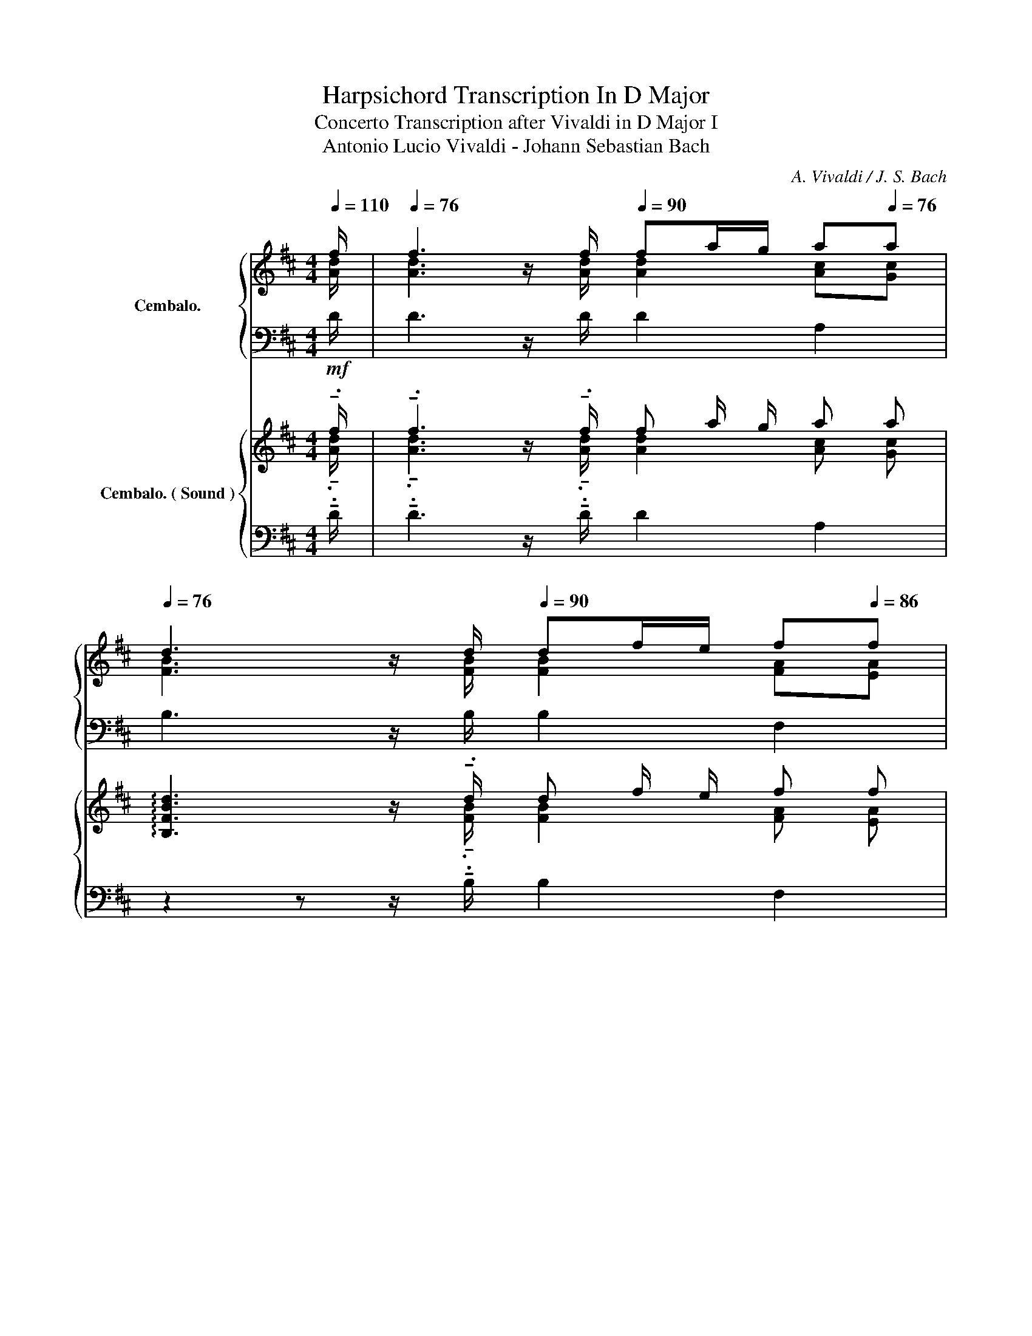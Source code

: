 X:1
T:Harpsichord Transcription In D Major
T:Concerto Transcription after Vivaldi in D Major I 
T:Antonio Lucio Vivaldi - Johann Sebastian Bach
C:A. Vivaldi / J. S. Bach
%%score { ( 1 2 ) | ( 3 4 ) } { ( 5 6 ) | ( 7 8 9 10 ) }
L:1/8
Q:1/4=110
M:4/4
K:D
V:1 treble nm="Cembalo."
V:2 treble 
V:3 bass 
V:4 bass 
V:5 treble nm="Cembalo. ( Sound )"
V:6 treble 
V:7 bass 
V:8 bass 
V:9 bass 
V:10 bass 
V:1
 f/ |[Q:1/4=76] f3 z/[Q:1/4=110] f/[Q:1/4=90] fa/g/[Q:1/4=86] a[Q:1/4=76]a | %2
[Q:1/4=76] d3 z/[Q:1/4=110] d/[Q:1/4=90] df/e/ f[Q:1/4=86]f | %3
[Q:1/4=76] B3 z/[Q:1/4=110] B/[Q:1/4=90] Bd/c/[Q:1/4=86] d[Q:1/4=76]d | %4
[Q:1/4=44]{d} c2[Q:1/4=60] z a e/d/e/g/[Q:1/4=102] f/e/f/a/[Q:1/4=30][Q:1/4=100] | %5
[Q:1/4=104] g/f/g/b/[Q:1/4=106] g/b/a/g/[Q:1/4=108] f/e/f/g/ f/a/g/f/ | eA z a fa/g/ aa | %7
 ea/g/ aa fa/g/ aa | ea/g/ aa f/a/g/f/ e/d/c/B/ | AdGc df/e/ de | f/g/f/e/ de fg ag/f/ | %11
 eA z/ a/b/a/ f/g/e/f/ d/g/f/g/ | e/f/d/e/ c/f/e/f/ d/e/c/d/ B/e/d/e/ | %13
 c/d/B/c/ A/e/d/e/ f/^g/e/f/ g/a/f/g/ | (a/^g/a/b/) (a/g/a/b/) (a/g/a/b/) (a/g/a/b/) | %15
 (a/^g/a/b/) (a/g/a/b/) (a/g/a/b/) g/a/b/g/ | aA z/ a/g/f/ e/d/c/e/ f/g/f/g/ | %17
 e/d/c/e/ f/g/f/g/ e/d/c/e/ f/g/f/g/ | eA z/ e/f/e/ d/c/B/c/ d/e/d/e/ | %19
 d/c/B/c/ d/e/d/e/ d/c/B/c/ d/f/e/d/ | c/d/c/B/ A/a/b/a/ g/f/e/f/ g/a/g/a/ | %21
 g/f/e/f/ g/b/a/g/ f/e/d/e/ f/g/f/g/ | f/e/d/e/ f/a/"^( ♯ )"g/f/ e/d/c/d/ e/f/e/f/ | %23
 e/d/c/d/ e/g/f/e/ d/f/e/f/ c/f/e/f/ | d/f/e/f/ c/f/e/f/ dB ff | fg/f/ ee ef/e/ dd | %26
 d/f/e/d/[Q:1/4=90] Tc2[Q:1/4=100] B2[Q:1/4=96][Q:1/4=102] f[Q:1/4=104]f | %27
[Q:1/4=106] f/a/g/f/[Q:1/4=107] ee[Q:1/4=108] e/g/f/e/ d(b/a/) | %28
 (g/f/e/d/)[Q:1/4=86] c>[Q:1/4=100]B B/f/e/f/[Q:1/4=104] d/e/c/d/ | %29
[Q:1/4=108] B/B/c/d/ B/B/c/^d/ e/g/f/g/ e/f/=d/e/ | c/c/d/e/ c/c/d/e/ f/a/g/a/ f/g/e/f/ | %31
 d/d/e/f/ d/d/e/f/ g/a/b/a/ g/a/f/g/ | e/f/g/f/ e/f/d/e/ c/d/e/d/ c/d/B/c/ | %33
 A2 z/ a/g/f/ e/d/c/e/ f/g/f/g/ | e/d/c/e/ f/g/f/g/ e/d/c/e/ f/g/f/g/ | eA aa ag/f/ gg | %36
 gf/e/ ff fe/d/ ee | ed/c/ dd d2 c2 | da/g/ aa ea/g/ aa | fa/g/ aa ea/g/ aa | %40
 f/g/f/e/ df e/d/e/g/ f/e/f/a/ | g/f/g/a/ g/b/a/g/ f/e/f/g/ f/a/g/f/ | %42
 (e/d/c/e/) (f/e/d/f/) (e/d/c/e/) (f/e/d/f/) | (e/d/c/e/) (d/c/B/d/) (c/B/A/c/) (d/c/B/d/) | %44
 (c/B/A/c/) (d/c/B/d/) (e/d/c/e/) (f/e/d/f/) | (g/f/e/f/) (g/f/g/e/) (a/g/a/b/) (a/g/a/b/) | %46
 (a/g/a/b/) (a/g/a/b/) (a/g/a/b/) (a/g/a/b/) | ag/f/ e/d/c/B/ cA ff | ee/d/ ee da/g/ aa | %49
 ea/g/ aa fa/g/ aa | ea/g/ aa f/a/g/f/ e/d/c/B/ | %51
 A[Q:1/4=100]d[Q:1/4=80] G[Q:1/4=76]c !fermata!d4[Q:1/4=44] |] %52
V:2
 [Ad]/ | [Ad]3 z/ [Ad]/ [Ad]2 [Ac][Gc] | [FB]3 z/ [FB]/ [FB]2 [FA][EA] | %3
 [DG]3 z/ [DG]/ [DG]2 [FA][FA] | [EA]2 x6 | x8 | x3 [ce] [Ad]2 z2 | [Ae]2 z2 [Ad]2 z2 | %8
 A2 z2 A2 E2 | EF E2 [FA] z z2 | x8 | x8 | x8 | x8 | x8 | x8 | x8 | x8 | x8 | x8 | x8 | x8 | x8 | %23
 x8 | x6 z d | d2 z c c2 z B | B2 ^A2 B2 dc | B2 z2 ^A2 B2 | z2 ^A2 x4 | x8 | x8 | x8 | x8 | x8 | %34
 x8 | x2 z [cf] [Bf]2 z [Be] | [Ae]2 z [Ad] [Gd]2 z [Gc] | [Fc]2 z [FB] [EB]2 [EGA]2 | %38
 [FA] z2 [df] [ce]2 z [ce] | [df]2 z [df] [ce]2 z [ce] | d2 x6 | x8 | x8 | x8 | x8 | x8 | x8 | %47
 x6 [Ad][Ad] | [Bd]2 [Ac][Gc] [FA] z2 [df] | [ce]2 z [Ae] [Ad]2 z [df] | [ce]2 z [Ae] [Ad] z z2 | %51
 F2 E2 [FA]4 |] %52
V:3
 D/ | D3 z/ D/ D2 A,2 | B,3 z/ B,/ B,2 F,2 | G,3 z/ G,/ G,2 D,2 | A,2 z2 [E,A,]2 A,2 | %5
 [B,,D,E,]2 [C,E,]2 z A, D2 | C z2 [E,A,] [F,A,]2 z2 | C2 z2 [A,D]2 z2 | C2 z2 [A,D]2 B,2 | %9
 CA, A,2 A,2 z C | D2 z A, A,2 D2 | CDEC[K:treble] DFBB, | CEAA, B,DE^G, | A,B,CA,[K:bass] D,DE,E | %14
 A,[CE] ^G,[B,E] F,[A,C] E,[G,C] | D,[F,A,] C,[E,A,] D,[F,A,] E,E,, | z/ A,/B,/C/ DD CCDD | %17
 CCDD CCDD | C z2 [C,E,A,] [^G,B,][G,B,][G,B,][G,B,] | %19
 [^G,B,][G,B,][G,B,][G,B,] [G,B,][G,B,][G,B,][G,B,] | A,B, CD E/D/C/B,/ A,C | %21
 E/D/C/B,/ A,C DA,D,A, | D/C/B,/A,/ ^G,B, CG,C,G, | C/B,/^A,/^G,/ F,A, B,B,,^A,,A, | %24
 B,B,,^A,,^A, B,2 z B, | G,2 z F, F,2 z F, | G,E, F,2 B,,/F,/^G,/^A,/ B,/D/E/F/ | %27
 GG, z/ C/D/E/ FF, z/ B,/C/D/ | ECFF, B,B,, z2 | %29
 B,,/D,/F,/B,/ A,,/^D,/F,/B,/ G,,/E,/=D,/E,/ C,/D,/B,,/C,/ | %30
 A,,/C,/E,/A,/ A,,/C,/E,/G,/ D,/F,/E,/F,/ D,/E,/C,/D,/ | %31
 B,,/D,/F,/B,/ B,,/D,/F,/A,/ E,/F,/G,/F,/ E,/F,/D,/E,/ | C,/D,/E,/D,/ C,/D,/B,,/C,/ A,,2 z2 | %33
 z/ A,/B,/C/ DD CCDD | CCDD CCDD |[K:treble] A,/A/G/A/ F/G/E/F/ D/F/B,/D/[K:bass] E,/E/D/E/ | %36
 C/E/A,/C/ D,/D/C/D/ B,/D/G,/B,/ C,/C/B,/C/ | %37
 A,/C/F,/A,/ B,,/B,/A,/B,/ G,/B,/E,/G,/ A,,/A,/G,/A,/ | D,2 z A,/^G,/ A,A,, z A,/^G,/ | %39
 A,D, z A,/^G,/ A,A,, z/ A,/=G,/A,/ | D,A, z/ A,/G,/A,/ z/ A,/G,/A,/ z/ B,/A,/B,/ | %41
 z/ C/B,/C/ z/ C/B,/C/ D/C/D/A,/ D,/F,/E,/D,/ | A,8- | A,8- | A,8- | %45
 A,2 z/ A,/B,/C/ D/F/E/D/ C/B,/A,/G,/ | F,/B,/A,/G,/ F,/E,/D,/C,/ D,/F,/E,/D,/ C,/B,,/A,,/G,,/ | %47
 F,,/A,,/B,,/A,,/ G,,/F,,/E,,/D,,/ A,,/G,,/F,,/E,,/ D,,/D,/C,/D,/ | %48
 G,,/G,/F,/G,/ A,,/A,/G,/A,/ D,2 z[K:treble] A/^G/ | AA, z[K:bass] D/C/ DD, z A,/^G,/ | %50
 A,A,, z D,/C,/ D,/D,,/E,,/F,,/ G,,/A,,/B,,/C,/ | D,/E,/F,/G,/ A,/G,/A,/A,,/ !fermata![D,,D,]4 |] %52
V:4
 x/ | x8 | x8 | x8 | x4 C,2 D,2 | G,,2 A,,2 D,3 D, | A,A,,/B,,/ C,A,, D,2 z2 | A,2 z2 D,2 z2 | %8
 A,2 z2 D,2 G,2 | A,F,/G,/ A,A,, D,2 z A, | D,2 z C, D,E,F,D, | A,B,CA,[K:treble] x4 | x8 | %13
 x4[K:bass] x4 | A,2 ^G,2 F,2 E,2 | D,2 C,2 D,2 E,2 | A,, z2 D, A,A,D,D, | A,A,D,D, A,A,D,D, | %18
 A,A,,/B,,/ C,A,, E,E,E,E, | E,E,E,E, E,E,E,E, | A,, z x6 | x8 | x8 | x8 | x4 z B,,/C,/ D,B,, | %25
 C,B,,C,^A,, B,,C,D,B,, | E,C, F,F,, x4 | x8 | x8 | x8 | x8 | x8 | x8 | A,, z2 D, A,A,D,D, | %34
 A,A,D,D, A,A,D,D, |[K:treble] x6[K:bass] x2 | x8 | x8 | x8 | x8 | x4 C,2 D,2 | E,2 A,2 x4 | %42
 z A,,3- A,,4- | A,,8- | A,,8- | A,,2 x6 | x8 | x8 | x7[K:treble] x | x3[K:bass] x5 | x8 | x8 |] %52
V:5
!mf! !tenuto!.f/ | !tenuto!.f3 z/ !tenuto!.f/ f a/ g/ a a | %2
 !arpeggio![B,FBd]3 z/ !tenuto!.d/ d f/ e/ f f | !arpeggio![G,DGB]3 z/ !tenuto!.B/ B d/ c/ d d | %4
 z/4 d3/4 c z a e/ d/ e/ g/ f/ e/ f/ a/ | g/ f/ g/ b/ g/ b/ a/ g/ f/ e/ f/ g/ f/ a/ g/ f/ | %6
 e A z a f a/ g/ .a .a | e a/ g/ .a .a f a/ g/ .a .a | e a/ g/ .a .a f/ a/ g/ f/ e/ d/ c/ B/ | %9
 .A .d .G .c d!mp! f/ e/ d e | f/ g/ f/ e/ d e f g a g/ f/ | %11
 e .A z/ a/ b/ a/ f/ g/ e/ f/ d/ g/ f/ g/ | e/ f/ d/ e/ c/ f/ e/ f/ d/ e/ c/ d/ B/ e/ d/ e/ | %13
 c/ d/ B/ c/ A/ e/ d/ e/ f/ ^g/ e/ f/ g/ a/ f/ g/ | %14
 (a/ ^g/ a/ b/) (a/ g/ a/ b/) (a/ g/ a/ b/) (a/ g/ a/ b/) | %15
 (a/ ^g/ a/ b/) (a/ g/ a/ b/) (a/ g/ a/ b/) g/ a/ b/ g/ | %16
 a A!mf! z/ a/ g/ f/ e/ d/ c/ e/ f/ g/ f/ g/ | e/ d/ c/ e/ f/ g/ f/ g/ e/ d/ c/ e/ f/ g/ f/ g/ | %18
 e .A z/ e/ f/ e/ d/ c/ B/ c/ d/ e/ d/ e/ | d/ c/ B/ c/ d/ e/ d/ e/ d/ c/ B/ c/ d/ f/ e/ d/ | %20
 c/ d/ c/ B/ A/!mp!!mp! a/ b/ a/ g/ f/ e/ f/ g/ a/ g/ a/ | %21
 g/ f/ e/ f/ g/ b/ a/ g/ f/ e/ d/ e/ f/ g/ f/ g/ | %22
 f/ e/ d/ e/ f/ a/ g/ f/ e/ d/ c/ d/ e/ f/ e/ f/ | %23
 e/ d/ c/ d/ e/ g/ f/ e/ d/ f/ e/ f/ c/ f/ e/ f/ | d/ f/ e/ f/ c/ f/ e/ f/ d B!mf! .f .f | %25
 f g/ f/ .e .e e f/ e/ .d .d | d/ f/ e/ d/ Pc c/ B/ B2 !tenuto!.f !tenuto!.f | %27
 f/ a/ g/ f/ !tenuto!.e !tenuto!.e e/ g/ f/ e/ d (b/ a/) | %28
 (g/ f/ e/ d/) d/ Tc/ c/ B/ B/ f/ e/ f/ d/ e/ c/ d/ | %29
 B/ B/ c/ d/ B/ B/ c/ ^d/ e/ g/ f/ g/ e/ f/ =d/ e/ | %30
 c/ c/ d/ e/ c/ c/ d/ e/ f/ a/ g/ a/ f/ g/ e/ f/ | %31
 d/ d/ e/ f/ d/ d/ e/ f/ g/ a/ b/ a/ g/ a/ f/ g/ | %32
 e/ f/ g/ f/ e/ f/ d/ e/ c/ d/ e/ d/ c/ d/ B/ c/ | A2!mf! z/ a/ g/ f/ e/ d/ c/ e/ f/ g/ f/ g/ | %34
 e/ d/ c/ e/ f/ g/ f/ g/ e/ d/ c/ e/ f/ g/ f/ g/ | %35
 !tenuto!.e .A .a !tenuto!.a a g/ f/ .g !tenuto!.g | g f/ e/ .f !tenuto!.f f e/ d/ .e !tenuto!.e | %37
 e d/ c/ .d !tenuto!.d d2 c3/4 c/4- c | d!mp! a/ g/ .a .a e a/ g/ .a .a | %39
 f a/!pp! g/ .a .a e!pp! a/!<(! g/ .a .a!<)! |!mp! f/ g/ f/ e/ d .f e/ d/ e/ g/ f/ e/ f/ a/ | %41
 g/ f/ g/ a/ g/ b/ a/ g/ f/ e/ f/ g/ f/ a/ g/ f/ | %42
 (e/ d/ c/ !tenuto!.e/) (f/ e/ d/ !tenuto!.f/) (e/ d/ c/ !tenuto!.e/) (f/ e/ d/ !tenuto!.f/) | %43
 (e/ d/ c/ !tenuto!.e/) (d/ c/ B/ !tenuto!.d/) (c/ B/ A/ !tenuto!.c/) (d/ c/ B/ !tenuto!.d/) | %44
 (c/ B/ A/ !tenuto!.c/) (d/ c/ B/ !tenuto!.d/) (e/ d/ c/ !tenuto!.e/) (f/ e/ d/ !tenuto!.f/) | %45
 (g/ f/ e/ !tenuto!.f/) (g/ f/ g/ !tenuto!.e/) (a/ g/ a/ !tenuto!.b/) (a/ g/ a/ !tenuto!.b/) | %46
 (a/ g/ a/ !tenuto!.b/) (a/ g/ a/ !tenuto!.b/) (a/ g/ a/ !tenuto!.b/) (a/ g/ a/ !tenuto!.b/) | %47
 a g/ f/ e/ d/ c/ B/ c A !tenuto!.f .f | e e/ d/ .e !tenuto!.e d a/ g/ .a .a | %49
 e a/ g/ .a .a f a/ g/ .a .a | e a/ g/ .a !tenuto!.a f/ a/ g/ f/ e/ d/ c/ B/ | %51
 A d G c !fermata!d4 |] %52
V:6
 !tenuto!.[Ad]/ | !tenuto!.[Ad]3 z/ !tenuto!.[Ad]/ [Ad]2 [Ac] [Gc] | %2
 x3 z/ !tenuto!.[FB]/ [FB]2 [FA] [EA] | x3 z/ !tenuto!.[DG]/ [DG]2 [FA] [FA] | %4
 !arpeggio![A,EA]2 x6 | x8 | x3 .[ce] [Ad]2 z2 | [Ae]2 z2 [Ad]2 z2 | A2 z2 A2 E2 | %9
 .E .F E2 [FA] z z2 | x8 | x8 | x8 | x8 | x8 | x8 | x8 | x8 | x8 | x8 | x8 | x8 | x8 | x8 | %24
 x6 z .d | d2 z .c c2 z .B | B2 ^A2 B2 !tenuto!.d !tenuto!.c | B2 !tenuto!.c !tenuto!.B ^A2 B2 | %28
 z2 ^A2 x4 | x8 | x8 | x8 | x8 | x8 | x8 | x2 z !tenuto!.[cf] !tenuto!.[Bf]2 z !tenuto!.[Be] | %36
 !tenuto!.[Ae]2 z !tenuto!.[Ad] !tenuto!.[Gd]2 z !tenuto!.[Gc] | %37
 !tenuto!.[Fc]2 z !tenuto!.[FB] [EB]2 [EGA]2 | [FA] z2 .[df] [ce]2 z .[ce] | %39
 [df]2 z .[df] [ce]2 z .[ce] | d2 x6 | x8 | x8 | x8 | x8 | x8 | x8 | x6 !tenuto!.[Ad] .[Ad] | %48
 [Bd]2 .[Ac] !tenuto!.[Gc] [FA] z2 .[df] | [ce]2 z .[Ae] [Ad]2 z .[df] | [ce]2 z [Ae] [Ad] z z2 | %51
 F2 E2 [FA]4 |] %52
V:7
 !tenuto!.D/ | !tenuto!.D3 z/ !tenuto!.D/ D2 A,2 | z2 z z/ !tenuto!.B,/ B,2 F,2 | %3
 z2 z z/ !tenuto!.G,/ G,2 D,2 | z2 z2 [E,A,]2 A,2 | [B,,D,E,]2 [C,E,]2 z !tenuto!.A, D2 | %6
 C z2 .[E,A,] [F,A,]2 z2 | C2 z2 [A,D]2 z2 | C2 z2 [A,D]2 B,2 | .A, .A, A,2 A,2 z C | %10
 D2 z A, A,2 .D2 | C D E !tenuto!.C[K:treble] D F !tenuto!.B .B, | C E .A .A, B, D .E .^G, | %13
 A, B, .C .A,[K:bass] D, .D E, .E | A, [CE]2 [B,E]2 [A,C]2 [^G,C]- | %15
 [G,C] [F,A,]2 [E,A,]2 !tenuto!.[F,A,] E, .E,, | z/ A,/ B,/ C/ .D .D .C .C .D .D | %17
 .C .C .D .D .C .C .D .D | .C z2 .[C,E,A,] [^G,B,] [G,B,] .[G,B,] .[G,B,] | %19
 [^G,B,] [G,B,] .[G,B,] .[G,B,] [G,B,] [G,B,] .[G,B,] .[G,B,] | %20
 A, .B, C .D!p!!<(! E/ D/ C/ B,/!<)!!mp! .A, .C |!p!!<(! E/ D/ C/ B,/!<)!!mp! .A, .C D .A, D, .A, | %22
!p!!<(! D/ C/ B,/ A,/!<)!!mp! .^G, .B, C .G, C, .G, | %23
!p!!<(! C/ B,/ ^A,/ ^G,/!<)!!mp! .F, .A, B, .B,, ^A,, .A, | B, .B,, ^A,, .^A, B,2 z .B, | %25
 G,2 z .F, F,2 z .F, | G, E, F,2 B,,/ F,/!mp! ^G,/ ^A,/ B,/ D/ E/ F/ | %27
 G .G, z/ C/ D/ E/ F .F, z/ B,/ C/ D/ | E .C F .F, B, !tenuto!.B,, z2 | %29
 B,,2 A,,2 G,,/ E,/ =D,/ E,/ C,/ D,/ B,,/ C,/ | A,,2 A,,2 D,/ F,/ E,/ F,/ D,/ E,/ C,/ D,/ | %31
 B,,2 B,,2 E,/ F,/ G,/ F,/ E,/ F,/ D,/ E,/ | C,/ D,/ E,/ D,/ C,/ D,/ B,,/ C,/ A,,4- | %33
 z/ A,/ B,/ C/ .D .D .C .C .D .D | .C .C .D .D .C .C .D .D | %35
[K:treble] !tenuto!.A,/ A/ G/ A/ F/ G/ E/ F/ D/ F/ B,/ D/[K:bass] !tenuto!.E,/ E/ D/ E/ | %36
 C/ E/ A,/ C/ !tenuto!.D,/ D/ C/ D/ B,/ D/ G,/ B,/ !tenuto!.C,/ C/ B,/ C/ | %37
 A,/ C/ F,/ A,/ !tenuto!.B,,/ B,/ A,/ B,/ G,/ B,/ E,/ G,/ !tenuto!.A,,/ A,/ G,/ A,/ | %38
 D,2 z A,/ ^G,/ A, .A,, z A,/ ^G,/ | A, .D, z A,/ ^G,/ A, .A,, z/ A,/ =G,/ A,/ | %40
 D, .A, z/!mf! A,/ G,/ A,/ z/ A,/ G,/ A,/ z/ B,/ A,/ B,/ | %41
 z/ C/ B,/ C/ z/ C/ B,/ C/ D/ C/ D/ A,/ D,/ F,/ E,/ D,/ | A,8- | A,8- | A,8- | %45
 A,2 z/ A,/ B,/ C/ D/ F/ E/ D/ C/ B,/ A,/ G,/ | %46
 F,/ B,/ A,/ G,/ F,/ E,/ D,/ C,/ D,/ F,/ E,/ D,/ C,/ B,,/ A,,/ G,,/ | %47
 F,,/ A,,/ B,,/ A,,/ G,,/ F,,/ E,,/ D,,/ A,,/ G,,/ F,,/ E,,/ .D,,/ D,/ C,/ D,/ | %48
 .G,,/ G,/ F,/ G,/ .A,,/ A,/ G,/ A,/ D,2 z[K:treble] A/ ^G/ | %49
 A .A, z[K:bass] D/ C/ D .D, z A,/ ^G,/ | %50
 A, .A,, z D,/ C,/ !tenuto!.D,/ D,,/ E,,/ F,,/ G,,/ A,,/ B,,/ C,/ | %51
 D,/ E,/ F,/ G,/ A,/ G,/ A,/ A,,/ !fermata![D,,D,]4 |] %52
V:8
 x/ | x8 | x8 | x8 | x4 C,2 D,2 | G,,2 A,,2 D,3 D, | A, A,,/ B,,/ !tenuto!.C, A,, D,2 z2 | %7
 A,2 z2 D,2 z2 | A,2 z2 D,2 G,2 | A, F,/ G,/ A, .A,, D,2 z A, | D,2 z C, D, E, F, D, | %11
 A, B, !tenuto!.C A,[K:treble] x4 | x8 | x4[K:bass] x4 | A,2 ^G,2 F,2 E,2 | D,2 C,2 D,2 E,2 | %16
 A,, z2 .D, .A, .A, .D, .D, | .A, .A, .D, .D, .A, .A, .D, .D, | %18
 .A, A,,/ B,,/ .C, .A,, E, E, .E, .E, | E, E, .E, .E, E, E, .E, .E, | A,, z x6 | x8 | x8 | x8 | %24
 x4 z B,,/ C,/ .D, .B,, | C, B,, .C, .^A,, B,, C, .D, .B,, | E, C, F, F,, x4 | x8 | x8 | %29
 x/ D,3/2 x/ ^D,3/2 x4 | x/ C,3/2 x/ C,3/2 x4 | x/ D,3/2 x/ D,3/2 x4 | x8 | %33
 A,, z2 .D, .A, .A, .D, .D, | .A, .A, .D, .D, .A, .A, .D, .D, |[K:treble] x6[K:bass] x2 | x8 | x8 | %38
 x8 | x8 | x4 C,2 !tenuto!.D,2 | E,2 !tenuto!.A,2 x4 | z A,,3- A,,4- | A,,8- | A,,8- | A,,2 x6 | %46
 x8 | x8 | x7[K:treble] x | x3[K:bass] x5 | x8 | x8 |] %52
V:9
 x/ | x8 | x8 | x8 | x8 | x8 | x8 | x8 | x8 | x8 | x8 | x4[K:treble] x4 | x8 | x4[K:bass] x4 | x8 | %15
 x8 | x8 | x8 | x8 | x8 | x8 | x8 | x8 | x8 | x8 | x8 | x8 | x8 | x8 | x F, x F, x4 | %30
 x E, x E, x4 | x F, x F, x4 | x8 | x8 | x8 |[K:treble] x6[K:bass] x2 | x8 | x8 | x8 | x8 | x8 | %41
 x8 | x8 | x8 | x8 | x8 | x8 | x8 | x7[K:treble] x | x3[K:bass] x5 | x8 | x8 |] %52
V:10
 x/ | x8 | x8 | x8 | x8 | x8 | x8 | x8 | x8 | x8 | x8 | x4[K:treble] x4 | x8 | x4[K:bass] x4 | x8 | %15
 x8 | x8 | x8 | x8 | x8 | x8 | x8 | x8 | x8 | x8 | x8 | x8 | x8 | x8 | x3/2 B,/ x3/2 B,/ x4 | %30
 x3/2 A,/ x3/2 G,/ x4 | x3/2 B,/ x3/2 A,/ x4 | x8 | x8 | x8 |[K:treble] x6[K:bass] x2 | x8 | x8 | %38
 x8 | x8 | x8 | x8 | x8 | x8 | x8 | x8 | x8 | x8 | x7[K:treble] x | x3[K:bass] x5 | x8 | x8 |] %52

